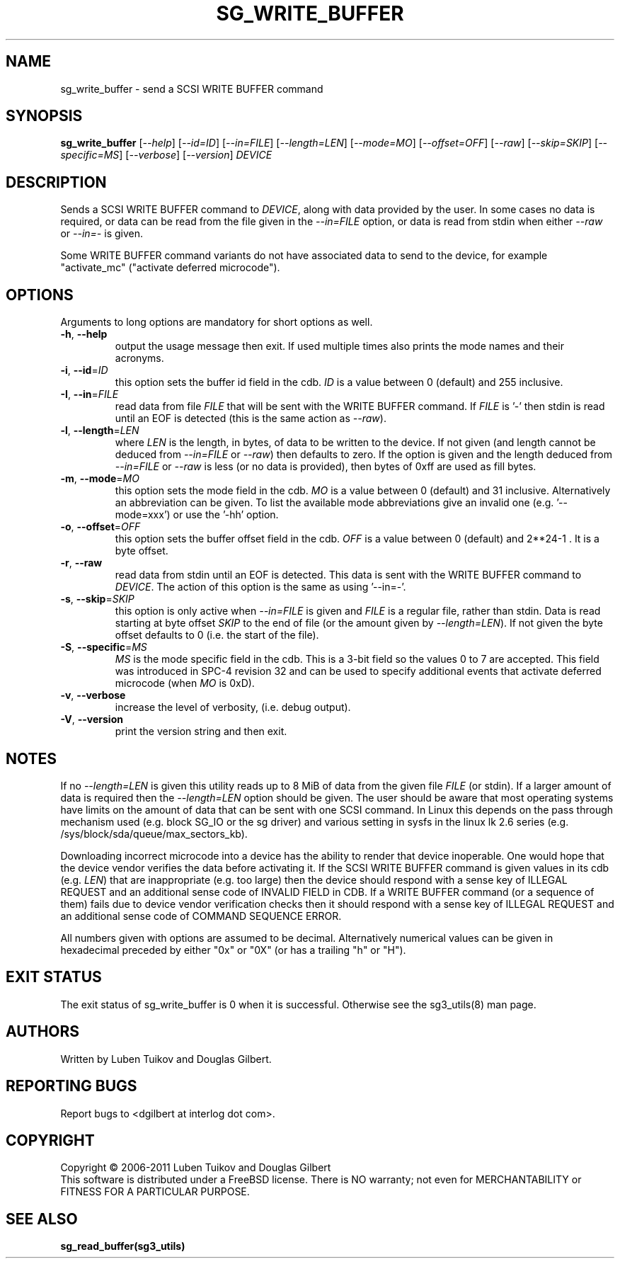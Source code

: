 .TH SG_WRITE_BUFFER "8" "August 2011" "sg3_utils\-1.33" SG3_UTILS
.SH NAME
sg_write_buffer \- send a SCSI WRITE BUFFER command
.SH SYNOPSIS
.B sg_write_buffer
[\fI\-\-help\fR] [\fI\-\-id=ID\fR] [\fI\-\-in=FILE\fR] [\fI\-\-length=LEN\fR]
[\fI\-\-mode=MO\fR] [\fI\-\-offset=OFF\fR] [\fI\-\-raw\fR]
[\fI\-\-skip=SKIP\fR] [\fI\-\-specific=MS\fR] [\fI\-\-verbose\fR]
[\fI\-\-version\fR] \fIDEVICE\fR
.SH DESCRIPTION
.\" Add any additional description here
.PP
Sends a SCSI WRITE BUFFER command to \fIDEVICE\fR, along with data provided
by the user. In some cases no data is required, or data can be read from the
file given in the \fI\-\-in=FILE\fR option, or data is read from stdin when
either \fI\-\-raw\fR or \fI\-\-in=\-\fR is given.
.PP
Some WRITE BUFFER command variants do not have associated data to send to the
device, for example "activate_mc" ("activate deferred microcode").
.SH OPTIONS
Arguments to long options are mandatory for short options as well.
.TP
\fB\-h\fR, \fB\-\-help\fR
output the usage message then exit. If used multiple times also prints
the mode names and their acronyms.
.TP
\fB\-i\fR, \fB\-\-id\fR=\fIID\fR
this option sets the buffer id field in the cdb. \fIID\fR is a value between
0 (default) and 255 inclusive.
.TP
\fB\-I\fR, \fB\-\-in\fR=\fIFILE\fR
read data from file \fIFILE\fR that will be sent with the WRITE BUFFER
command.  If \fIFILE\fR is '\-' then stdin is read until an EOF is
detected (this is the same action as \fI\-\-raw\fR).
.TP
\fB\-l\fR, \fB\-\-length\fR=\fILEN\fR
where \fILEN\fR is the length, in bytes, of data to be written to the device.
If not given (and length cannot be deduced from \fI\-\-in=FILE\fR or
\fI\-\-raw\fR) then defaults to zero. If the option is given and the length
deduced from \fI\-\-in=FILE\fR or \fI\-\-raw\fR is less (or no data is
provided), then bytes of 0xff are used as fill bytes.
.TP
\fB\-m\fR, \fB\-\-mode\fR=\fIMO\fR
this option sets the mode field in the cdb. \fIMO\fR is a value between
0 (default) and 31 inclusive. Alternatively an abbreviation can be given.
To list the available mode abbreviations give an invalid
one (e.g. '\-\-mode=xxx') or use the '\-hh' option.
.TP
\fB\-o\fR, \fB\-\-offset\fR=\fIOFF\fR
this option sets the buffer offset field in the cdb. \fIOFF\fR is a value
between 0 (default) and 2**24\-1 . It is a byte offset.
.TP
\fB\-r\fR, \fB\-\-raw\fR
read data from stdin until an EOF is detected. This data is sent with
the WRITE BUFFER command to \fIDEVICE\fR. The action of this option is the
same as using '\-\-in=\-'.
.TP
\fB\-s\fR, \fB\-\-skip\fR=\fISKIP\fR
this option is only active when \fI\-\-in=FILE\fR is given and
\fIFILE\fR is a regular file, rather than stdin. Data is read
starting at byte offset \fISKIP\fR to the end of file (or the amount
given by \fI\-\-length=LEN\fR). If not given the byte offset defaults to
0 (i.e. the start of the file).
.TP
\fB\-S\fR, \fB\-\-specific\fR=\fIMS\fR
\fIMS\fR is the mode specific field in the cdb. This is a 3-bit field
so the values 0 to 7 are accepted. This field was introduced in SPC\-4
revision 32 and can be used to specify additional events that activate
deferred microcode (when \fIMO\fR is 0xD).
.TP
\fB\-v\fR, \fB\-\-verbose\fR
increase the level of verbosity, (i.e. debug output).
.TP
\fB\-V\fR, \fB\-\-version\fR
print the version string and then exit.
.SH NOTES
If no \fI\-\-length=LEN\fR is given this utility reads up to 8 MiB of data
from the given file \fIFILE\fR (or stdin). If a larger amount of data is
required then the \fI\-\-length=LEN\fR option should be given. The user
should be aware that most operating systems have limits on the amount
of data that can be sent with one SCSI command. In Linux this
depends on the pass through mechanism used (e.g. block SG_IO or
the sg driver) and various setting in sysfs in the linux lk 2.6
series (e.g. /sys/block/sda/queue/max_sectors_kb).
.PP
Downloading incorrect microcode into a device has the ability to render
that device inoperable. One would hope that the device vendor verifies
the data before activating it. If the SCSI WRITE BUFFER command is given
values in its cdb (e.g. \fILEN\fR) that are inappropriate (e.g. too large)
then the device should respond with a sense key of ILLEGAL REQUEST and
an additional sense code of INVALID FIELD in CDB. If a WRITE BUFFER
command (or a sequence of them) fails due to device vendor verification
checks then it should respond with a sense key of ILLEGAL REQUEST and
an additional sense code of COMMAND SEQUENCE ERROR.
.PP
All numbers given with options are assumed to be decimal.
Alternatively numerical values can be given in hexadecimal preceded by
either "0x" or "0X" (or has a trailing "h" or "H").
.SH EXIT STATUS
The exit status of sg_write_buffer is 0 when it is successful. Otherwise
see the sg3_utils(8) man page.
.SH AUTHORS
Written by Luben Tuikov and Douglas Gilbert.
.SH "REPORTING BUGS"
Report bugs to <dgilbert at interlog dot com>.
.SH COPYRIGHT
Copyright \(co 2006\-2011 Luben Tuikov and Douglas Gilbert
.br
This software is distributed under a FreeBSD license. There is NO
warranty; not even for MERCHANTABILITY or FITNESS FOR A PARTICULAR PURPOSE.
.SH "SEE ALSO"
.B sg_read_buffer(sg3_utils)
